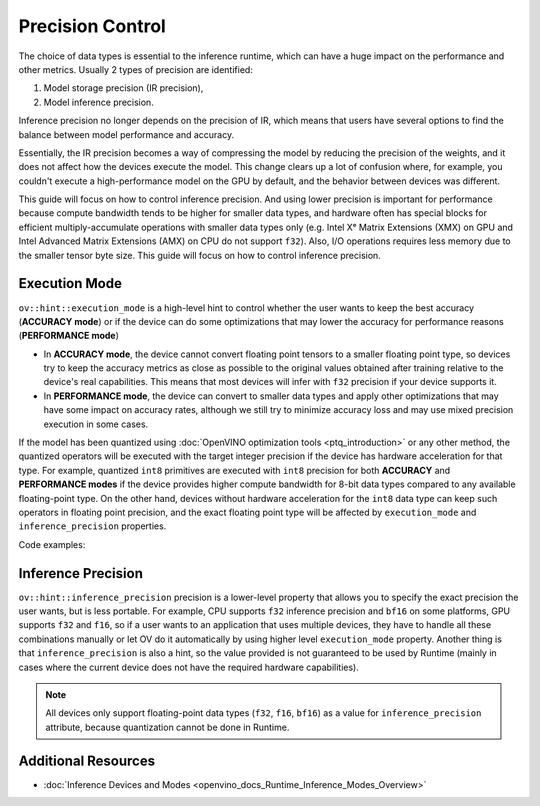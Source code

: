 .. {#openvino_docs_OV_UG_Precision_Control}

Precision Control
=================


The choice of data types is essential to the inference runtime, which can have a huge impact on the performance and other metrics. Usually 2 types of precision are identified:

1. Model storage precision (IR precision),
2. Model inference precision.

Inference precision no longer depends on the precision of IR, which means that users
have several options to find the balance between model performance and accuracy.

Essentially, the IR precision becomes a way of compressing the model by reducing the precision of the weights, and it does not affect how the devices execute the model. This change clears up a lot of confusion where, for example, you couldn't execute a high-performance model on the GPU by default, and the behavior between devices was different.

This guide will focus on how to control inference precision. And using lower precision is important for performance because compute bandwidth tends to be higher for smaller data types, and hardware often has special blocks for efficient multiply-accumulate operations with smaller data types only (e.g. Intel Xᵉ Matrix Extensions (XMX) on GPU and Intel Advanced Matrix Extensions (AMX) on CPU do not support ``f32``). Also, I/O operations requires less memory due to the smaller tensor byte size. This guide will focus on how to control inference precision.


Execution Mode
##############

``ov::hint::execution_mode`` is a high-level hint to control whether the user wants to keep the best accuracy (**ACCURACY mode**) or if the device can do some optimizations that may lower the accuracy for performance reasons (**PERFORMANCE mode**)

* In **ACCURACY mode**, the device cannot convert floating point tensors to a smaller floating point type, so devices try to keep the accuracy metrics as close as possible to the original values ​​obtained after training relative to the device's real capabilities. This means that most devices will infer with ``f32`` precision if your device supports it.
* In **PERFORMANCE mode**, the device can convert to smaller data types and apply other optimizations that may have some impact on accuracy rates, although we still try to minimize accuracy loss and may use mixed precision execution in some cases.

If the model has been quantized using :doc:`OpenVINO optimization tools <ptq_introduction>` or any other method, the quantized operators will be executed with the target integer precision if the device has hardware acceleration for that type. For example, quantized ``int8`` primitives are executed with ``int8`` precision for both **ACCURACY** and **PERFORMANCE modes** if the device provides higher compute bandwidth for 8-bit data types compared to any available floating-point type. On the other hand, devices without hardware acceleration for the ``int8`` data type can keep such operators in floating point precision, and the exact floating point type will be affected by ``execution_mode`` and ``inference_precision`` properties.

Code examples:

.. tab-set::

   .. tab-item:: Python
      :sync: py

      .. doxygensnippet:: docs/snippets/cpu/ov_execution_mode.py
         :language: python
         :fragment: [ov:execution_mode:part0]

   .. tab-item:: C++
      :sync: cpp

      .. doxygensnippet:: docs/snippets/cpu/ov_execution_mode.cpp
         :language: cpp
         :fragment: [ov:execution_mode:part0]


Inference Precision
###################

``ov::hint::inference_precision`` precision is a lower-level property that allows you to specify the exact precision the user wants, but is less portable. For example, CPU supports ``f32`` inference precision and ``bf16`` on some platforms, GPU supports ``f32`` and ``f16``, so if a user wants to an application that uses multiple devices, they have to handle all these combinations manually or let OV do it automatically by using higher level ``execution_mode`` property. Another thing is that ``inference_precision`` is also a hint, so the value provided is not guaranteed to be used by Runtime (mainly in cases where the current device does not have the required hardware capabilities).

.. note::

   All devices only support floating-point data types (``f32``, ``f16``, ``bf16``) as a value for ``inference_precision`` attribute, because quantization cannot be done in Runtime.


Additional Resources
####################

* :doc:`Inference Devices and Modes <openvino_docs_Runtime_Inference_Modes_Overview>`


